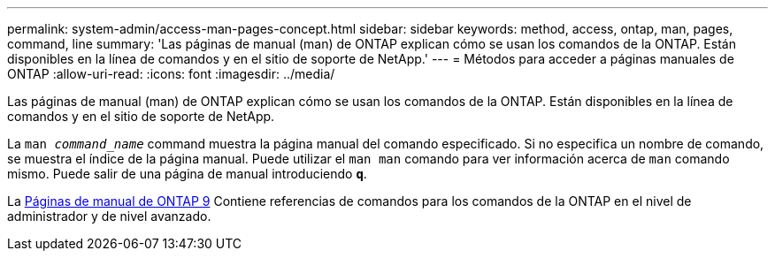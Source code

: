 ---
permalink: system-admin/access-man-pages-concept.html 
sidebar: sidebar 
keywords: method, access, ontap, man, pages, command, line 
summary: 'Las páginas de manual (man) de ONTAP explican cómo se usan los comandos de la ONTAP. Están disponibles en la línea de comandos y en el sitio de soporte de NetApp.' 
---
= Métodos para acceder a páginas manuales de ONTAP
:allow-uri-read: 
:icons: font
:imagesdir: ../media/


[role="lead"]
Las páginas de manual (man) de ONTAP explican cómo se usan los comandos de la ONTAP. Están disponibles en la línea de comandos y en el sitio de soporte de NetApp.

La `man _command_name_` command muestra la página manual del comando especificado. Si no especifica un nombre de comando, se muestra el índice de la página manual. Puede utilizar el `man man` comando para ver información acerca de `man` comando mismo. Puede salir de una página de manual introduciendo `*q*`.

La xref:../concepts/manual-pages.html[Páginas de manual de ONTAP 9] Contiene referencias de comandos para los comandos de la ONTAP en el nivel de administrador y de nivel avanzado.
